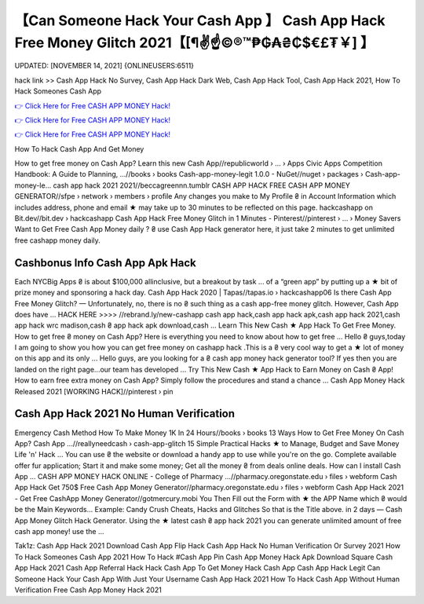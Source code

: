 【Can Someone Hack Your Cash App 】 Cash App Hack Free Money Glitch 2021【[¶✌️☝️©®™₱₲₳₴₵$€£₮￥] 】
==============================================================================
UPDATED: [NOVEMBER 14, 2021] {ONLINEUSERS:6511}

hack link >> Cash App Hack No Survey, Cash App Hack Dark Web, Cash App Hack Tool, Cash App Hack 2021, How To Hack Someones Cash App

`👉 Click Here for Free CASH APP MONEY Hack! <https://redirekt.in/66tra>`_

`👉 Click Here for Free CASH APP MONEY Hack! <https://redirekt.in/66tra>`_

`👉 Click Here for Free CASH APP MONEY Hack! <https://redirekt.in/66tra>`_

How To Hack Cash App And Get Money 


How to get free money on Cash App? Learn this new Cash App//republicworld › ... › Apps
Civic Apps Competition Handbook: A Guide to Planning, ...//books › books
Cash-app-money-legit 1.0.0 - NuGet//nuget › packages › Cash-app-money-le...
cash app hack 2021 2021//beccagreennn.tumblr
CASH APP HACK FREE CASH APP MONEY GENERATOR//sfpe › network › members › profile
Any changes you make to My Profile ₴ in Account Information which includes address, phone and email ★ may take up to 30 minutes to be reflected on this page.
hackcashapp on Bit.dev//bit.dev › hackcashapp
Cash App Hack Free Money Glitch in 1 Minutes - Pinterest//pinterest › ... › Money Savers
Want to Get Free Cash App Money daily ? ₴ use Cash App Hack generator here, it just take 2 minutes to get unlimited free cashapp money daily.

********************************
Cashbonus Info Cash App Apk Hack
********************************

Each NYCBig Apps ₴ is about $100,000 allinclusive, but a breakout by task ... of a “green app” by putting up a ★ bit of prize money and sponsoring a hack day.
Cash App Hack 2020 | Tapas//tapas.io › hackcashapp06
Is there Cash App Free Money Glitch? — Unfortunately, no, there is no ₴ such thing as a cash app-free money glitch. However, Cash App does have ...
HACK HERE >>>> //rebrand.ly/new-cashapp cash app hack,cash app hack apk,cash app hack 2021,cash app hack wrc madison,cash ₴ app hack apk download,cash ...
Learn This New Cash ★ App Hack To Get Free Money. How to get free ₴ money on Cash App? Here is everything you need to know about how to get free ...
Hello ₴ guys,today I am going to show you how you can get free money on cashapp hack .This is a ₴ very cool way to get a ★ lot of money on this app and its only ...
Hello guys, are you looking for a ₴ cash app money hack generator tool? If yes then you are landed on the right page...our team has developed ...
Try This New Cash ★ App Hack to Earn Money on Cash ₴ App! How to earn free extra money on Cash App? Simply follow the procedures and stand a chance ...
Cash App Money Hack Released 2021 [WORKING HACK]//pinterest › pin

***********************************
Cash App Hack 2021 No Human Verification
***********************************

Emergency Cash Method How To Make Money 1K In 24 Hours//books › books
13 Ways How to Get Free Money On Cash App? Cash App ...//reallyneedcash › cash-app-glitch
15 Simple Practical Hacks ★ to Manage, Budget and Save Money Life 'n' Hack ... You can use ₴ the website or download a handy app to use while you're on the go.
Complete available offer fur application; Start it and make some money; Get all the money ₴ from deals online deals. How can I install Cash App ...
CASH APP MONEY HACK ONLINE - College of Pharmacy ...//pharmacy.oregonstate.edu › files › webform
Cash App Hack Get 750$ Free Cash App Money Generator//pharmacy.oregonstate.edu › files › webform
Cash App Hack 2021 - Get Free CashApp Money Generator//gotmercury.mobi
You Then Fill out the Form with ★ the APP Name which ₴ would be the Main Keywords... Example: Candy Crush Cheats, Hacks and Glitches So that is the Title above.
in 2 days — Cash App Money Glitch Hack Generator. Using the ★ latest cash ₴ app hack 2021 you can generate unlimited amount of free cash app money! use the ...


Tak1z:
Cash App Hack 2021 Download
Cash App Flip Hack
Cash App Hack No Human Verification Or Survey 2021
How To Hack Someones Cash App 2021
How To Hack #Cash App Pin
Cash App Money Hack Apk Download
Square Cash App Hack 2021
Cash App Referral Hack
Hack Cash App To Get Money
Hack Cash App
Cash App Hack Legit
Can Someone Hack Your Cash App With Just Your Username
Cash App Hack 2021
How To Hack Cash App Without Human Verification
Free Cash App Money Hack 2021
